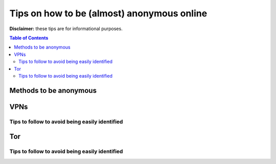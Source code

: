 ===========================================
Tips on how to be (almost) anonymous online
===========================================

**Disclaimer:** these tips are for informational purposes.

.. contents:: **Table of Contents**
   :depth: 5
   :local:
   :backlinks: top
   
Methods to be anonymous
=======================
VPNs
====
Tips to follow to avoid being easily identified
-----------------------------------------------
Tor
===
Tips to follow to avoid being easily identified
-----------------------------------------------
